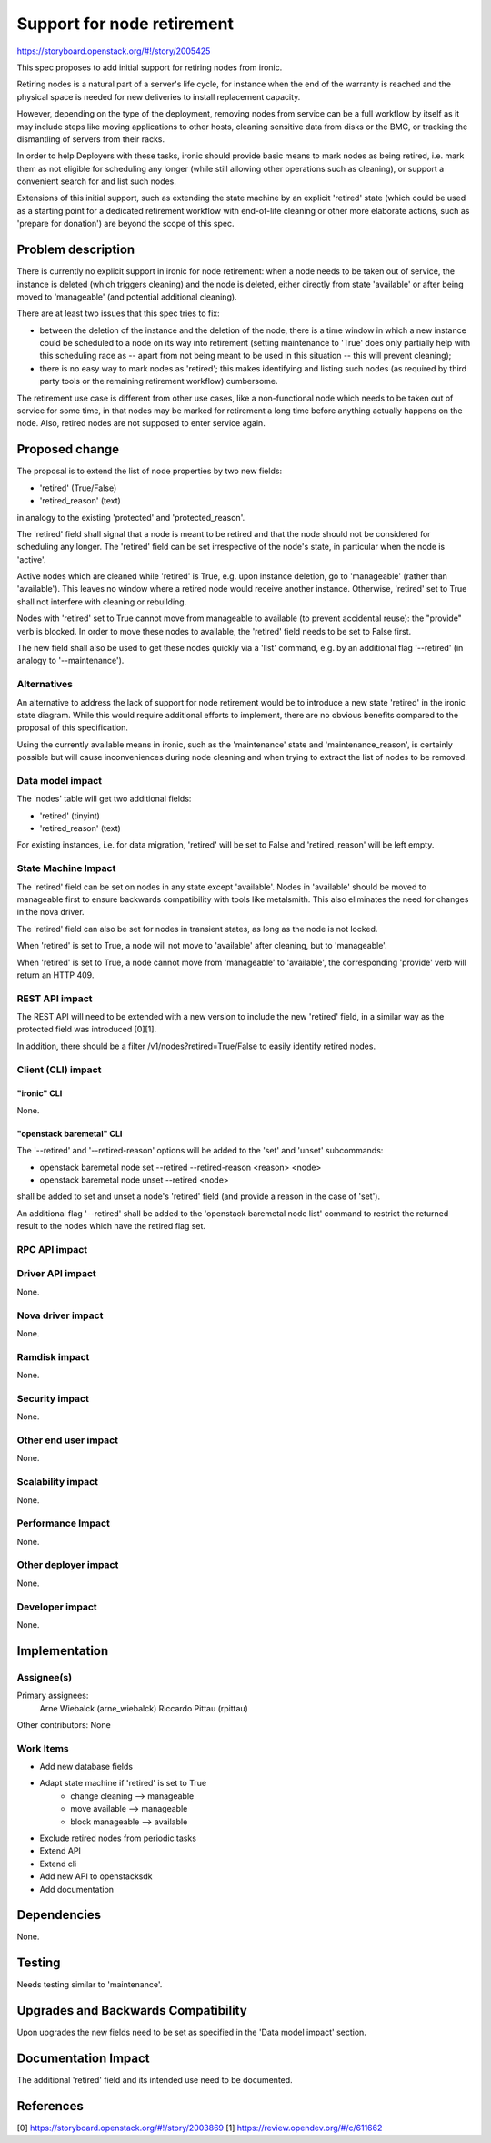 ..
 This work is licensed under a Creative Commons Attribution 3.0 Unported
 License.

 http://creativecommons.org/licenses/by/3.0/legalcode

===========================
Support for node retirement
===========================

https://storyboard.openstack.org/#!/story/2005425

This spec proposes to add initial support for retiring nodes from ironic.

Retiring nodes is a natural part of a server's life cycle, for instance
when the end of the warranty is reached and the physical space is needed
for new deliveries to install replacement capacity.

However, depending on the type of the deployment, removing nodes from
service can be a full workflow by itself as it may include steps like moving
applications to other hosts, cleaning sensitive data from disks or the BMC,
or tracking the dismantling of servers from their racks.

In order to help Deployers with these tasks, ironic should provide basic
means to mark nodes as being retired, i.e. mark them as not eligible for
scheduling any longer (while still allowing other operations such as
cleaning), or support a convenient search for and list such nodes.

Extensions of this initial support, such as extending the state machine by
an explicit 'retired' state (which could be used as a starting point for a
dedicated retirement workflow with end-of-life cleaning or other more
elaborate actions, such as 'prepare for donation') are beyond the scope of
this spec.


Problem description
===================

There is currently no explicit support in ironic for node retirement: when
a node needs to be taken out of service, the instance is deleted (which
triggers cleaning) and the node is deleted, either directly from state
'available' or after being moved to 'manageable' (and potential additional
cleaning).

There are at least two issues that this spec tries to fix:

* between the deletion of the instance and the deletion of the node, there
  is a time window in which a new instance could be scheduled to a node on its
  way into retirement (setting maintenance to 'True' does only partially help
  with this scheduling race as -- apart from not being meant to be used in this
  situation -- this will prevent cleaning);
* there is no easy way to mark nodes as 'retired'; this makes identifying and
  listing such nodes (as required by third party tools or the remaining
  retirement workflow) cumbersome.

The retirement use case is different from other use cases, like a
non-functional node which needs to be taken out of service for some time, in
that nodes may be marked for retirement a long time before anything actually
happens on the node. Also, retired nodes are not supposed to enter service
again.

Proposed change
===============

The proposal is to extend the list of node properties by two new fields:

* 'retired' (True/False)
* 'retired_reason' (text)

in analogy to the existing 'protected' and 'protected_reason'.

The 'retired' field shall signal that a node is meant to be retired and that
the node should not be considered for scheduling any longer. The 'retired'
field can be set irrespective of the node's state, in particular when the
node is 'active'.

Active nodes which are cleaned while 'retired' is True, e.g. upon instance
deletion, go to 'manageable' (rather than 'available'). This leaves no window
where a retired node would receive another instance. Otherwise, 'retired' set
to True shall not interfere with cleaning or rebuilding.

Nodes with 'retired' set to True cannot move from manageable to available
(to prevent accidental reuse): the "provide" verb is blocked. In order to
move these nodes to available, the 'retired' field needs to be set to False
first.

The new field shall also be used to get these nodes quickly via a 'list'
command, e.g. by an additional flag '--retired' (in analogy to
'--maintenance').


Alternatives
------------

An alternative to address the lack of support for node retirement would be
to introduce a new state 'retired' in the ironic state diagram. While this
would require additional efforts to implement, there are no obvious benefits
compared to the proposal of this specification.

Using the currently available means in ironic, such as the 'maintenance' state
and 'maintenance_reason', is certainly possible but will cause inconveniences
during node cleaning and when trying to extract the list of nodes to be
removed.


Data model impact
-----------------

The 'nodes' table will get two additional fields:

* 'retired' (tinyint)
* 'retired_reason' (text)

For existing instances, i.e. for data migration, 'retired' will be set to False
and 'retired_reason' will be left empty.


State Machine Impact
--------------------

The 'retired' field can be set on nodes in any state except 'available'.
Nodes in 'available' should be moved to manageable first to ensure
backwards compatibility with tools like metalsmith. This also eliminates
the need for changes in the nova driver.


The 'retired' field can also be set for nodes in transient states,
as long as the node is not locked.

When 'retired' is set to True, a node will not move to 'available' after
cleaning, but to 'manageable'.

When 'retired' is set to True, a node cannot move from 'manageable' to
'available', the corresponding 'provide' verb will return an HTTP 409.


REST API impact
---------------

The REST API will need to be extended with a new version to include
the new 'retired' field, in a similar way as the protected field
was introduced [0][1].

In addition, there should be a filter /v1/nodes?retired=True/False
to easily identify retired nodes.

Client (CLI) impact
-------------------

"ironic" CLI
~~~~~~~~~~~~

None.

"openstack baremetal" CLI
~~~~~~~~~~~~~~~~~~~~~~~~~

The '--retired' and '--retired-reason' options will be added to the 'set'
and 'unset' subcommands:

* openstack baremetal node set --retired --retired-reason <reason> <node>
* openstack baremetal node unset --retired <node>

shall be added to set and unset a node's 'retired' field (and provide a
reason in the case of 'set').

An additional flag '--retired' shall be added to the 'openstack baremetal
node list' command to restrict the returned result to the nodes which have
the retired flag set.


RPC API impact
--------------


Driver API impact
-----------------

None.


Nova driver impact
------------------

None.


Ramdisk impact
--------------

None.


Security impact
---------------

None.


Other end user impact
---------------------

None.


Scalability impact
------------------

None.


Performance Impact
------------------

None.


Other deployer impact
---------------------

None.


Developer impact
----------------

None.


Implementation
==============

Assignee(s)
-----------

Primary assignees:
  Arne Wiebalck (arne_wiebalck)
  Riccardo Pittau (rpittau)

Other contributors: None

Work Items
----------

* Add new database fields
* Adapt state machine if 'retired' is set to True
    * change cleaning --> manageable
    * move available --> manageable
    * block manageable --> available
* Exclude retired nodes from periodic tasks
* Extend API
* Extend cli
* Add new API to openstacksdk
* Add documentation


Dependencies
============

None.


Testing
=======

Needs testing similar to 'maintenance'.


Upgrades and Backwards Compatibility
====================================

Upon upgrades the new fields need to be set as specified in the
'Data model impact' section.


Documentation Impact
====================

The additional 'retired' field and its intended use need to be documented.


References
==========

[0] https://storyboard.openstack.org/#!/story/2003869
[1] https://review.opendev.org/#/c/611662
